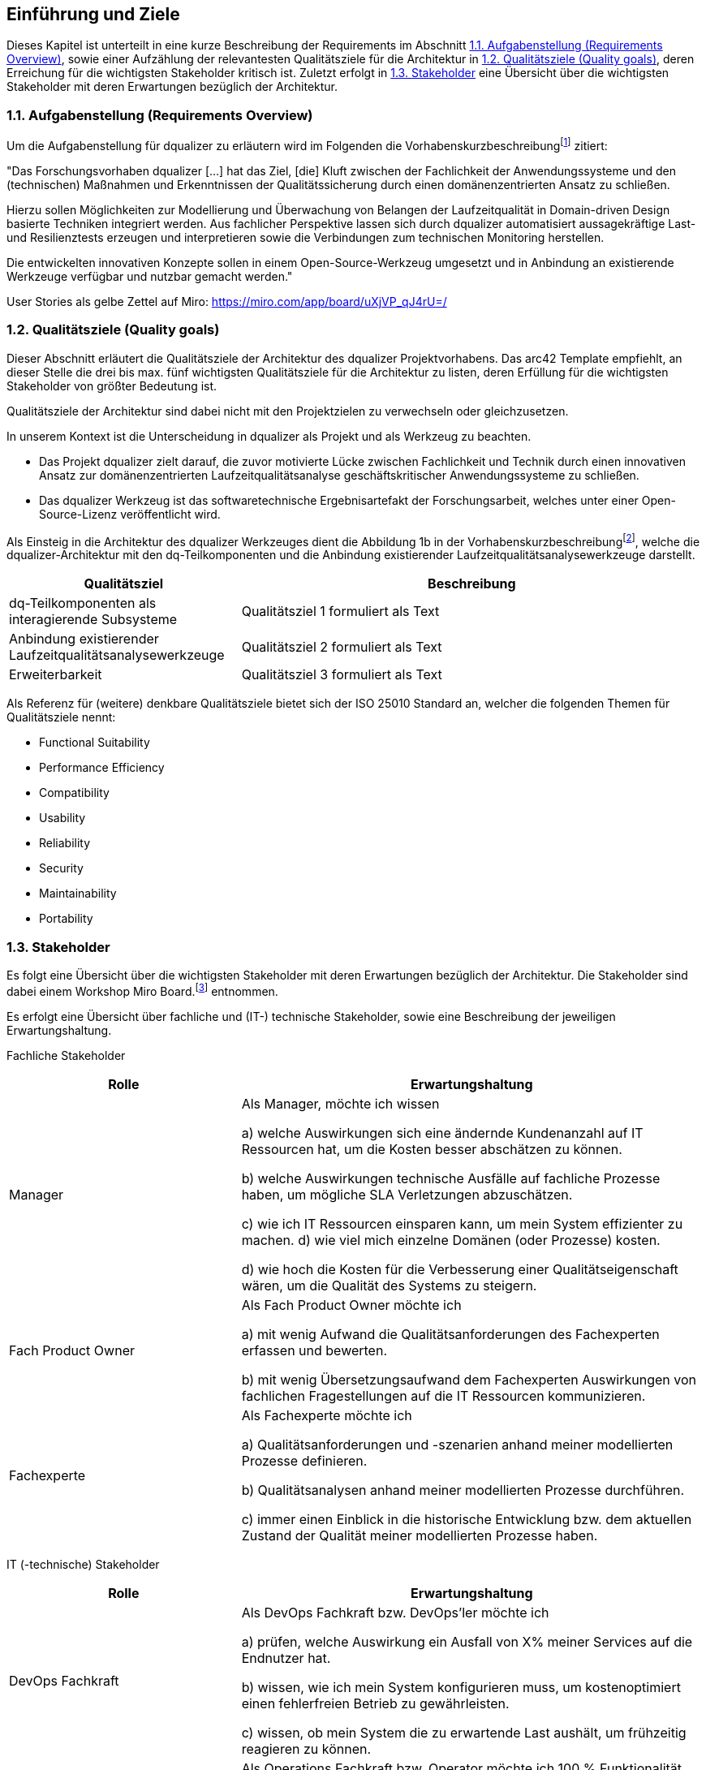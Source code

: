 [[section-introduction-and-goals]]
==	Einführung und Ziele

Dieses Kapitel ist unterteilt in eine kurze Beschreibung der Requirements im Abschnitt <<1.1. Aufgabenstellung (Requirements Overview)>>, sowie einer Aufzählung der relevantesten Qualitätsziele für die Architektur in <<1.2. Qualitätsziele (Quality goals)>>, deren Erreichung für die wichtigsten Stakeholder kritisch ist.
Zuletzt erfolgt in <<1.3. Stakeholder>> eine Übersicht über die wichtigsten Stakeholder mit deren Erwartungen bezüglich der Architektur.

=== 1.1. Aufgabenstellung (Requirements Overview)

Um die Aufgabenstellung für dqualizer zu erläutern wird im Folgenden die Vorhabenskurzbeschreibungfootnote:[Dokument: "Domänenzentrierte Laufzeitqualitätsanalyse geschäftskritischer Anwendungssysteme"] zitiert:

"Das Forschungsvorhaben dqualizer [...] hat das Ziel, [die] Kluft zwischen der Fachlichkeit der Anwendungssysteme und den (technischen) Maßnahmen und Erkenntnissen der Qualitätssicherung durch einen domänenzentrierten Ansatz zu schließen.

Hierzu sollen Möglichkeiten zur Modellierung und Überwachung von Belangen der Laufzeitqualität in Domain-driven Design basierte Techniken integriert werden.
Aus fachlicher Perspektive lassen sich durch dqualizer automatisiert aussagekräftige Last- und Resilienztests erzeugen und interpretieren sowie die Verbindungen zum technischen Monitoring herstellen.

Die entwickelten innovativen Konzepte sollen in einem Open-Source-Werkzeug umgesetzt und in Anbindung an existierende Werkzeuge verfügbar und nutzbar gemacht werden."

User Stories als gelbe Zettel auf Miro: https://miro.com/app/board/uXjVP_qJ4rU=/

=== 1.2. Qualitätsziele (Quality goals)

Dieser Abschnitt erläutert die Qualitätsziele der Architektur des dqualizer Projektvorhabens.
Das arc42 Template empfiehlt, an dieser Stelle die drei bis max. fünf wichtigsten Qualitätsziele für die Architektur zu listen, deren Erfüllung für die wichtigsten Stakeholder von größter Bedeutung ist.

Qualitätsziele der Architektur sind dabei nicht mit den Projektzielen zu verwechseln oder gleichzusetzen.

In unserem Kontext ist die Unterscheidung in dqualizer als Projekt und als Werkzeug zu beachten.

* Das Projekt dqualizer zielt darauf, die zuvor motivierte Lücke zwischen Fachlichkeit und Technik durch einen innovativen Ansatz zur domänenzentrierten Laufzeitqualitätsanalyse geschäftskritischer Anwendungssysteme zu schließen.

* Das dqualizer Werkzeug ist das softwaretechnische Ergebnisartefakt der Forschungsarbeit, welches unter einer Open- Source-Lizenz veröffentlicht wird.

Als Einsteig in die Architektur des dqualizer Werkzeuges dient die Abbildung 1b in der Vorhabenskurzbeschreibungfootnote:[Dokument: "Domänenzentrierte Laufzeitqualitätsanalyse geschäftskritischer Anwendungssysteme"], welche die dqualizer-Architektur mit den dq-Teilkomponenten und die Anbindung existierender Laufzeitqualitätsanalysewerkzeuge darstellt.

[cols="1,2" options="header"]
|===
|Qualitätsziel |Beschreibung

|dq-Teilkomponenten als interagierende Subsysteme
|Qualitätsziel 1 formuliert als Text

|Anbindung existierender Laufzeitqualitätsanalysewerkzeuge
|Qualitätsziel 2 formuliert als Text

|Erweiterbarkeit
|Qualitätsziel 3 formuliert als Text

|===

Als Referenz für (weitere) denkbare Qualitätsziele bietet sich der ISO 25010 Standard an, welcher die folgenden Themen für Qualitätsziele nennt:

* Functional Suitability
* Performance Efficiency
* Compatibility
* Usability
* Reliability
* Security
* Maintainability
* Portability

=== 1.3. Stakeholder

//Kommentar: Assoziierte Anwendungs- und Transferpartner. Die DATEV eG und die VHV solutions GmbH.
Es folgt eine Übersicht über die wichtigsten Stakeholder mit deren Erwartungen bezüglich der Architektur.
Die Stakeholder sind dabei einem Workshop Miro Board.footnote:[https://miro.com/app/board/uXjVOAAmeeo=/] entnommen.

Es erfolgt eine Übersicht über fachliche und (IT-) technische Stakeholder, sowie eine Beschreibung der jeweiligen Erwartungshaltung.

Fachliche Stakeholder

[cols="1,2" options="header"]
|===
|Rolle |Erwartungshaltung
|Manager | Als Manager, möchte ich wissen

a) welche Auswirkungen sich eine ändernde Kundenanzahl auf IT Ressourcen hat, um die Kosten besser abschätzen zu können.

b) welche Auswirkungen technische Ausfälle auf fachliche Prozesse haben, um mögliche SLA Verletzungen abzuschätzen.

c) wie ich IT Ressourcen einsparen kann, um mein System effizienter zu machen. d) wie viel mich einzelne Domänen (oder Prozesse) kosten.

d) wie hoch die Kosten für die Verbesserung einer Qualitätseigenschaft wären, um die Qualität des Systems zu steigern.

|Fach Product Owner | Als Fach Product Owner möchte ich

a) mit wenig Aufwand die Qualitätsanforderungen des Fachexperten erfassen und bewerten.

b) mit wenig Übersetzungsaufwand dem Fachexperten Auswirkungen von fachlichen Fragestellungen auf die IT Ressourcen kommunizieren.

|Fachexperte | Als Fachexperte möchte ich

a) Qualitätsanforderungen und -szenarien anhand meiner modellierten Prozesse definieren.

b) Qualitätsanalysen anhand meiner modellierten Prozesse durchführen.

c) immer einen Einblick in die historische Entwicklung bzw. dem aktuellen Zustand der Qualität meiner modellierten Prozesse haben.
|===

IT (-technische) Stakeholder

[cols="1,2" options="header"]
|===
|Rolle |Erwartungshaltung
| DevOps Fachkraft | Als DevOps Fachkraft bzw. DevOps'ler möchte ich

a) prüfen, welche Auswirkung ein Ausfall von X% meiner Services auf die Endnutzer hat.

b) wissen, wie ich mein System konfigurieren muss, um kostenoptimiert einen fehlerfreien Betrieb zu gewährleisten.

c) wissen, ob mein System die zu erwartende Last aushält, um frühzeitig reagieren zu können.

| Operations Fachkraft | Als Operations Fachkraft bzw. Operator möchte ich 100 % Funktionalität mit minimalem Ressourcenaufwand.
| Development Fachkraft | Als Development Fachkraft bzw. Entwickler möchte ich wissen, bei welchen Code-Stellen es sich lohnt, sie zu optimieren, um meine Zeit sinnvoll einzusetzen.
| Software Architekt | Als Software Architekt möchte ich

a) die Ist-Architektur mit dem DDD-Modell (Soll) abgleichen.

b) wissen welche Qualitätseigenschaft für meinen Service wichtig ist, um die passenden Resilienz-Mechanismen auswählen zu können.
| Fachlicher Tester | Als fachlicher Tester möchte ich mit meinen Tests die User Stories des Fachbereiches abdecken.
|===

